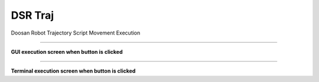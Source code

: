DSR Traj
===========================

Doosan Robot Trajectory Script Movement Execution

----------------------------------------------------------------

**GUI execution screen when button is clicked**

.. thumbnail:: /_images/start_gui/traj.png

.. thumbnail:: /_images/start_gui/traj2.png

-------------------------------------------------------------------    

**Terminal execution screen when button is clicked**

.. thumbnail:: /_images/start_gui/traj3.png